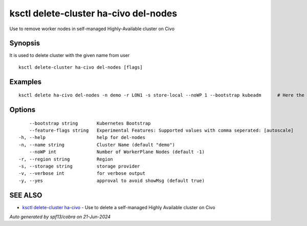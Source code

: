 .. _ksctl_delete-cluster_ha-civo_del-nodes:

ksctl delete-cluster ha-civo del-nodes
--------------------------------------

Use to remove worker nodes in self-managed Highly-Available cluster on Civo

Synopsis
~~~~~~~~


It is used to delete cluster with the given name from user

::

  ksctl delete-cluster ha-civo del-nodes [flags]

Examples
~~~~~~~~

::


  ksctl delete ha-civo del-nodes -n demo -r LON1 -s store-local --noWP 1 --bootstrap kubeadm      # Here the noWP is the desired count of workernodes
  	

Options
~~~~~~~

::

      --bootstrap string       Kubernetes Bootstrap
      --feature-flags string   Experimental Features: Supported values with comma seperated: [autoscale]
  -h, --help                   help for del-nodes
  -n, --name string            Cluster Name (default "demo")
      --noWP int               Number of WorkerPlane Nodes (default -1)
  -r, --region string          Region
  -s, --storage string         storage provider
  -v, --verbose int            for verbose output
  -y, --yes                    approval to avoid showMsg (default true)

SEE ALSO
~~~~~~~~

* `ksctl delete-cluster ha-civo <ksctl_delete-cluster_ha-civo.rst>`_ 	 - Use to delete a self-managed Highly Available cluster on Civo

*Auto generated by spf13/cobra on 21-Jun-2024*
